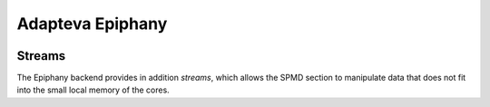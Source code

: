 Adapteva Epiphany
=================

.. image:: https://www.parallella.org/wp-content/uploads/2015/10/15478282925_5accdb9d95_o-600x400.png
    :align: center
    :width: 50%

Streams
-------

The Epiphany backend provides in addition *streams*, which allows the SPMD section to manipulate data that does not fit into the small local memory of the cores.
